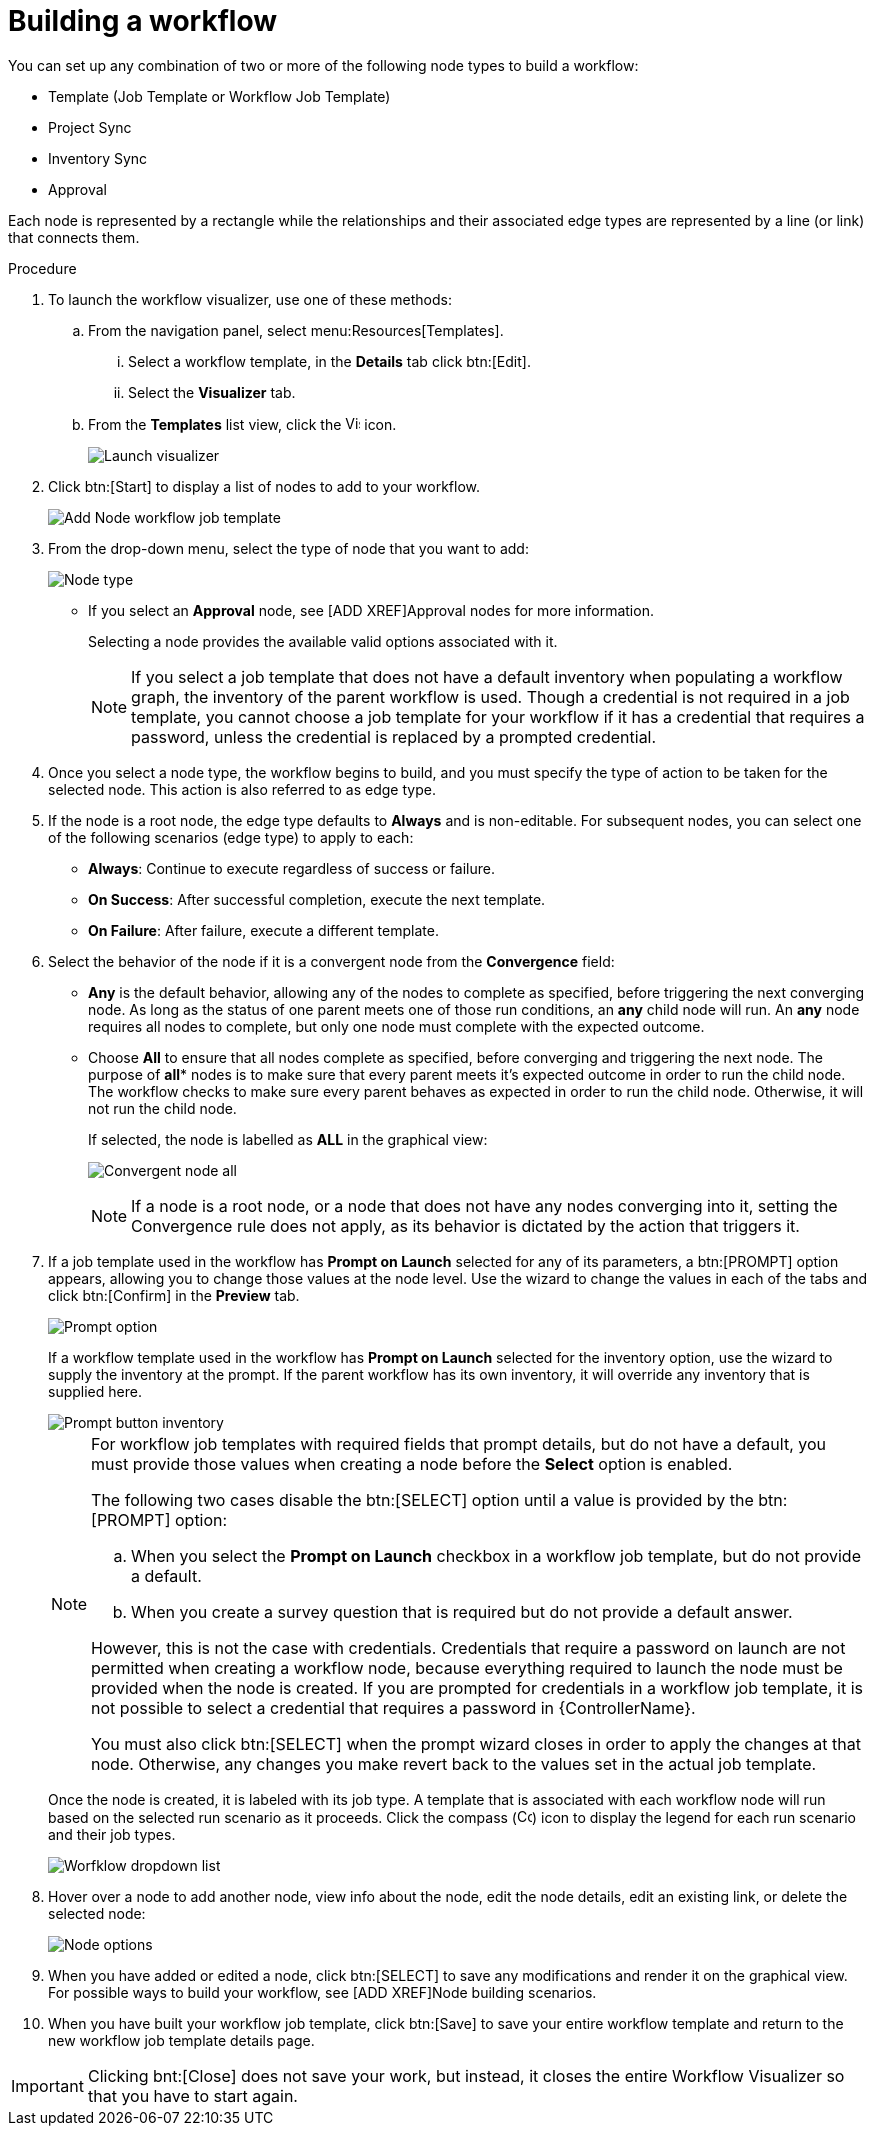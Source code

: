 [id="controller-build-workflow"]

= Building a workflow

You can set up any combination of two or more of the following node types to build a workflow: 

* Template (Job Template or Workflow Job Template)
* Project Sync
* Inventory Sync
* Approval

Each node is represented by a rectangle while the relationships and their associated edge types are represented by a line (or link) that connects them.

.Procedure

. To launch the workflow visualizer, use one of these methods:
.. From the navigation panel, select menu:Resources[Templates]. 
... Select a workflow template, in the *Details* tab click btn:[Edit]. 
... Select the *Visualizer* tab.
.. From the *Templates* list view, click the image:visualizer.png[Visualizer,15,15] icon.
+
image::ug-wf-editor-create.png[Launch visualizer]
+
. Click btn:[Start] to display a list of nodes to add to your workflow.
+
image::ug-wf-add-template-nodes.png[Add Node workflow job template]
+
. From the drop-down menu, select the type of node that you want to add:
+
image::ug-wf-add-node-selections.png[Node type]
+
* If you select an *Approval* node, see [ADD XREF]Approval nodes for more information.
+
Selecting a node provides the available valid options associated with it.
+
[NOTE]
====
If you select a job template that does not have a default inventory when populating a workflow graph, the inventory of the parent workflow is used. 
Though a credential is not required in a job template, you cannot choose a job template for your workflow if it has a credential that requires a password, unless the credential is replaced by a prompted credential.
====
+
. Once you select a node type, the workflow begins to build, and you must specify the type of action to be taken for the selected node. 
This action is also referred to as edge type.
. If the node is a root node, the edge type defaults to *Always* and is non-editable.
For subsequent nodes, you can select one of the following scenarios (edge type) to apply to each:
* *Always*: Continue to execute regardless of success or failure.
* *On Success*: After successful completion, execute the next template.
* *On Failure*: After failure, execute a different template.
. Select the behavior of the node if it is a convergent node from the *Convergence* field:
* *Any* is the default behavior, allowing any of the nodes to complete as specified, before triggering the next converging node. 
As long as the status of one parent meets one of those run conditions, an *any* child node will run. 
An *any* node requires all nodes to complete, but only one node must complete with the expected outcome.
* Choose *All* to ensure that all nodes complete as specified, before converging and triggering the next node. 
The purpose of *all** nodes is to make sure that every parent meets it's expected outcome in order to run the child node. 
The workflow checks to make sure every parent behaves as expected in order to run the child node. 
Otherwise, it will not run the child node.
+
If selected, the node is labelled as *ALL* in the graphical view:
+
image:ug-wf-editor-convergent-node-all.png[Convergent node all]
+
[NOTE]
==== 
If a node is a root node, or a node that does not have any nodes converging into it, setting the Convergence rule does not apply, as its behavior is dictated by the action that triggers it.
====
+
. If a job template used in the workflow has *Prompt on Launch* selected for any of its parameters, a btn:[PROMPT] option appears, allowing you to change those values at the node level. 
Use the wizard to change the values in each of the tabs and click btn:[Confirm] in the *Preview* tab.
+
image::ug-wf-prompt-button-wizard.png[Prompt option] 
+
If a workflow template used in the workflow has *Prompt on Launch* selected for the inventory option, use the wizard to supply the inventory at the prompt. 
If the parent workflow has its own inventory, it will override any inventory that is supplied here.
+
image::ug-wf-prompt-button-inventory-wizard.png[Prompt button inventory]
+
[NOTE]
====
For workflow job templates with required fields that prompt details, but do not have a default, you must provide those values when creating a node before the *Select* option is enabled.

The following two cases disable the btn:[SELECT] option until a value is provided by the btn:[PROMPT] option:

.. When you select the *Prompt on Launch* checkbox in a workflow job template, but do not provide a default.
.. When you create a survey question that is required but do not provide a default answer.

However, this is not the case with credentials. 
Credentials that require a password on launch are not permitted when creating a workflow node, because everything required to launch the node must be provided when the node is created. 
If you are prompted for credentials in a workflow job template, it is not possible to select a credential that requires a password in {ControllerName}.

You must also click btn:[SELECT] when the prompt wizard closes in order to apply the changes at that node. 
Otherwise, any changes you make revert back to the values set in the actual job template.
====
+
Once the node is created, it is labeled with its job type. 
A template that is associated with each workflow node will run based on the selected run scenario as it proceeds. 
Click the compass (image:compass.png[Compass, 15,15]) icon to display the legend for each run scenario and their job types.
+
image::ug-wf-dropdown-list.png[Worfklow dropdown list]
+
. Hover over a node to add another node, view info about the node, edit the node details, edit an existing link, or delete the selected node:
+
image::ug-wf-add-template.png[Node options]
+
. When you have added or edited a node, click btn:[SELECT] to save any modifications and render it on the graphical view.
For possible ways to build your workflow, see [ADD XREF]Node building scenarios.
. When you have built your workflow job template, click btn:[Save] to save your entire workflow template and return to the new workflow job template details page.

[IMPORTANT]
====
Clicking bnt:[Close] does not save your work, but instead, it closes the entire Workflow Visualizer so that you have to start again.
====
